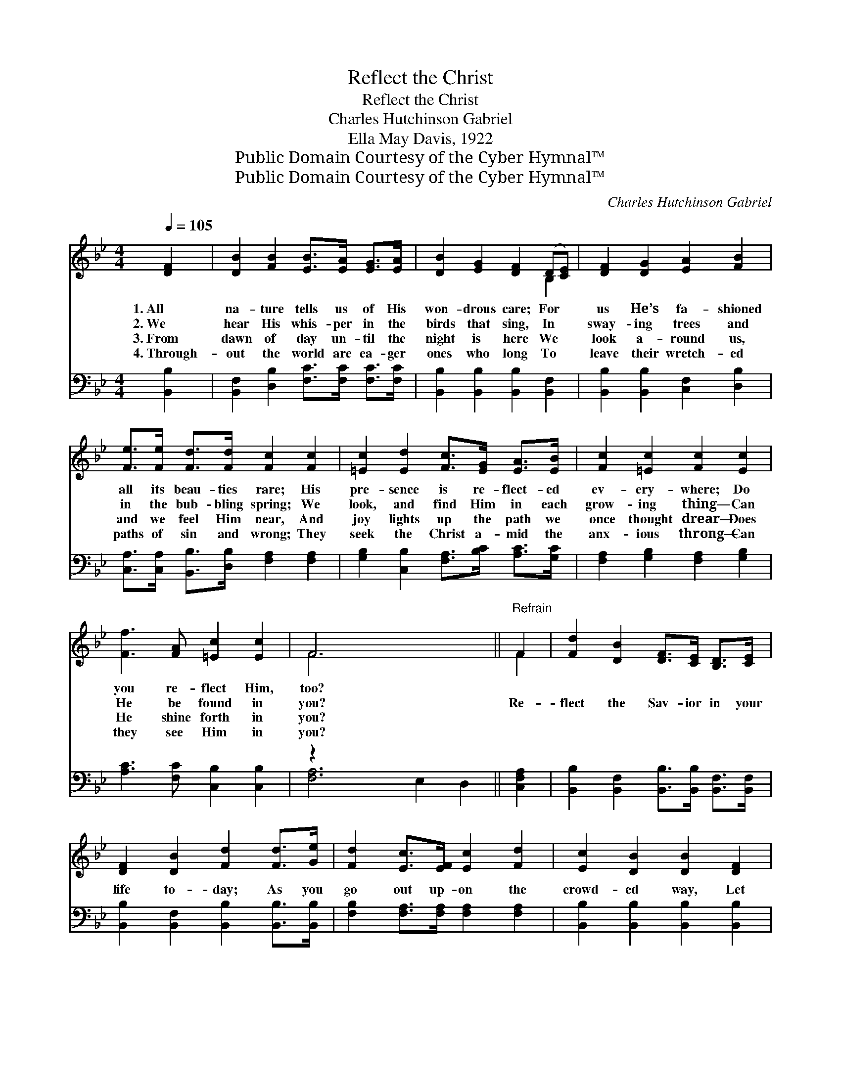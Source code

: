 X:1
T:Reflect the Christ
T:Reflect the Christ
T:Charles Hutchinson Gabriel
T:Ella May Davis, 1922
T:Public Domain Courtesy of the Cyber Hymnal™
T:Public Domain Courtesy of the Cyber Hymnal™
C:Charles Hutchinson Gabriel
Z:Public Domain
Z:Courtesy of the Cyber Hymnal™
%%score ( 1 2 ) ( 3 4 )
L:1/8
Q:1/4=105
M:4/4
K:Bb
V:1 treble 
V:2 treble 
V:3 bass 
V:4 bass 
V:1
 [DF]2 | [DB]2 [FB]2 [EB]>[EA] [EG]>[EA] | [DB]2 [EG]2 [DF]2 (D[CE]) | [DF]2 [DG]2 [EA]2 [FB]2 | %4
w: 1.~All|na- ture tells us of His|won- drous care; For *|us He’s fa- shioned|
w: 2.~We|hear His whis- per in the|birds that sing, In *|sway- ing trees and|
w: 3.~From|dawn of day un- til the|night is here We *|look a- round us,|
w: 4.~Through-|out the world are ea- ger|ones who long To *|leave their wretch- ed|
 [Fe]>[Fe] [Fd]>[Fd] [Fc]2 [Fc]2 | [=Ec]2 [Ed]2 [Fc]>[EG] [EA]>[EB] | [Fc]2 [=Ec]2 [Fc]2 [Ec]2 | %7
w: all its beau- ties rare; His|pre- sence is re- flect- ed|ev- ery- where; Do|
w: in the bub- bling spring; We|look, and find Him in each|grow- ing thing— Can|
w: and we feel Him near, And|joy lights up the path we|once thought drear— Does|
w: paths of sin and wrong; They|seek the Christ a- mid the|anx- ious throng— Can|
 [Ff]3 [FA] [=Ec]2 [Ec]2 | F6 x4 ||"^Refrain" F2 | [Fd]2 [DB]2 [DF]>[CE] [B,D]>[CE] | %11
w: you re- flect Him,|too?|||
w: He be found in|you?|Re-|flect the Sav- ior in your|
w: He shine forth in|you?|||
w: they see Him in|you?|||
 [DF]2 [DB]2 [Fd]2 [Fd]>[Ge] | [Fd]2 [Ec]>[EF] [Ec]2 [Fd]2 | [Ec]2 [DB]2 [DB]2 [DF]2 | %14
w: |||
w: life to- day; As you|go out up- on the|crowd- ed way, Let|
w: |||
w: |||
 [EG]2 [GB]2 [Gc]>[GB] [FA]>[EG] | [DF]2 [DB]2 [Fd]3 [Fe] | [Ff]3 [GB] [Fd]2 [Ec]2 | [DB]6 |] %18
w: ||||
w: Him be seen in all you|do and say— Re-|flect the Christ to-|day.|
w: ||||
w: ||||
V:2
 x2 | x8 | x6 B,2 | x8 | x8 | x8 | x8 | x8 | F6 x4 || F2 | x8 | x8 | x8 | x8 | x8 | x8 | x8 | x6 |] %18
V:3
 [B,,B,]2 | [B,,F,]2 [D,B,]2 [F,C]>[F,C] [F,C]>[F,C] | [B,,B,]2 [B,,B,]2 [B,,B,]2 [B,,F,]2 | %3
 [B,,B,]2 [B,,B,]2 [C,F,]2 [D,B,]2 | [C,A,]>[C,A,] [B,,B,]>[D,B,] [F,A,]2 [F,A,]2 | %5
 [G,B,]2 [C,B,]2 [F,A,]>[B,C] [A,C]>[G,C] | [F,A,]2 [G,B,]2 [F,A,]2 [G,B,]2 | %7
 [A,C]3 [F,C] [C,B,]2 [C,B,]2 | z2 x8 || [C,F,A,]2 | %10
 [B,,B,]2 [B,,F,]2 [B,,B,]>[B,,B,] [B,,F,]>[B,,F,] | [B,,B,]2 [B,,F,]2 [B,,B,]2 [B,,B,]>[B,,B,] | %12
 [F,B,]2 [F,A,]>[F,A,] [F,A,]2 [F,A,]2 | [B,,B,]2 [B,,B,]2 [B,,B,]2 [B,,B,]2 | %14
 [E,B,]2 [E,B,]2 [E,E]>[E,E] [E,B,]>[E,B,] | [B,,B,]2 [B,,B,]2 B,3 [B,C] | %16
 [D,B,]3 [E,B,] [F,B,]2 [F,A,]2 | [B,,B,]6 |] %18
V:4
 x2 | x8 | x8 | x8 | x8 | x8 | x8 | x8 | [F,A,]6 E,2 D,2 || x2 | x8 | x8 | x8 | x8 | x8 | %15
 x4 B,3 x | x8 | x6 |] %18

